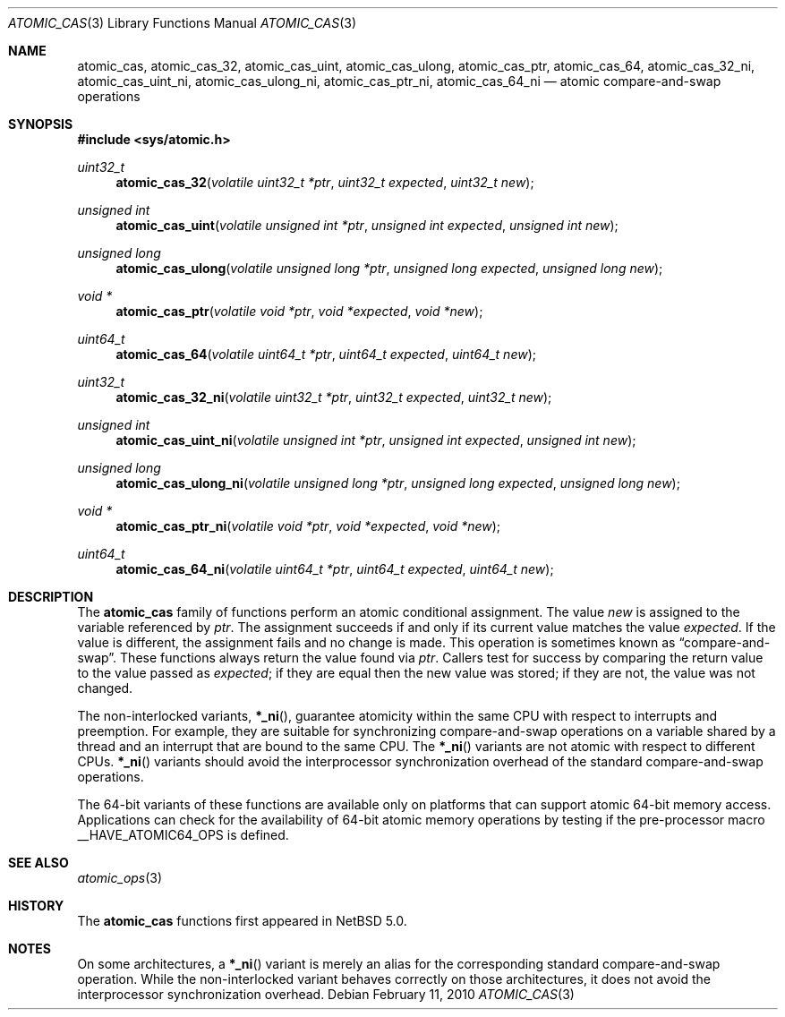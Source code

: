 .\"	$NetBSD: atomic_cas.3,v 1.3 2014/02/02 17:30:06 dholland Exp $
.\"
.\" Copyright (c) 2007, 2010 The NetBSD Foundation, Inc.
.\" All rights reserved.
.\"
.\" This code is derived from software contributed to The NetBSD Foundation
.\" by Jason R. Thorpe.
.\"
.\" Redistribution and use in source and binary forms, with or without
.\" modification, are permitted provided that the following conditions
.\" are met:
.\" 1. Redistributions of source code must retain the above copyright
.\" notice, this list of conditions and the following disclaimer.
.\" 2. Redistributions in binary form must reproduce the above copyright
.\" notice, this list of conditions and the following disclaimer in the
.\" documentation and/or other materials provided with the distribution.
.\"
.\" THIS SOFTWARE IS PROVIDED BY THE NETBSD FOUNDATION, INC. AND CONTRIBUTORS
.\" ``AS IS'' AND ANY EXPRESS OR IMPLIED WARRANTIES, INCLUDING, BUT NOT LIMITED
.\" TO, THE IMPLIED WARRANTIES OF MERCHANTABILITY AND FITNESS FOR A PARTICULAR
.\" PURPOSE ARE DISCLAIMED.  IN NO EVENT SHALL THE FOUNDATION OR CONTRIBUTORS
.\" BE LIABLE FOR ANY DIRECT, INDIRECT, INCIDENTAL, SPECIAL, EXEMPLARY, OR
.\" CONSEQUENTIAL DAMAGES (INCLUDING, BUT NOT LIMITED TO, PROCUREMENT OF
.\" SUBSTITUTE GOODS OR SERVICES; LOSS OF USE, DATA, OR PROFITS; OR BUSINESS
.\" INTERRUPTION) HOWEVER CAUSED AND ON ANY THEORY OF LIABILITY, WHETHER IN
.\" CONTRACT, STRICT LIABILITY, OR TORT (INCLUDING NEGLIGENCE OR OTHERWISE)
.\" ARISING IN ANY WAY OUT OF THE USE OF THIS SOFTWARE, EVEN IF ADVISED OF THE
.\" POSSIBILITY OF SUCH DAMAGE.
.\"
.Dd February 11, 2010
.Dt ATOMIC_CAS 3
.Os
.Sh NAME
.Nm atomic_cas ,
.Nm atomic_cas_32 ,
.Nm atomic_cas_uint ,
.Nm atomic_cas_ulong ,
.Nm atomic_cas_ptr ,
.Nm atomic_cas_64 ,
.Nm atomic_cas_32_ni ,
.Nm atomic_cas_uint_ni ,
.Nm atomic_cas_ulong_ni ,
.Nm atomic_cas_ptr_ni ,
.Nm atomic_cas_64_ni
.Nd atomic compare-and-swap operations
.\" .Sh LIBRARY
.\" .Lb libc
.Sh SYNOPSIS
.In sys/atomic.h
.Ft uint32_t
.Fn atomic_cas_32 "volatile uint32_t *ptr" "uint32_t expected" "uint32_t new"
.Ft unsigned int
.Fn atomic_cas_uint "volatile unsigned int *ptr" "unsigned int expected" \
    "unsigned int new"
.Ft unsigned long
.Fn atomic_cas_ulong "volatile unsigned long *ptr" "unsigned long expected" \
    "unsigned long new"
.Ft void *
.Fn atomic_cas_ptr "volatile void *ptr" "void *expected" "void *new"
.Ft uint64_t
.Fn atomic_cas_64 "volatile uint64_t *ptr" "uint64_t expected" "uint64_t new"
.Ft uint32_t
.Fn atomic_cas_32_ni "volatile uint32_t *ptr" "uint32_t expected" \
    "uint32_t new"
.Ft unsigned int
.Fn atomic_cas_uint_ni "volatile unsigned int *ptr" "unsigned int expected" \
    "unsigned int new"
.Ft unsigned long
.Fn atomic_cas_ulong_ni "volatile unsigned long *ptr" \
    "unsigned long expected" "unsigned long new"
.Ft void *
.Fn atomic_cas_ptr_ni "volatile void *ptr" "void *expected" "void *new"
.Ft uint64_t
.Fn atomic_cas_64_ni "volatile uint64_t *ptr" "uint64_t expected" \
    "uint64_t new"
.Sh DESCRIPTION
The
.Nm atomic_cas
family of functions perform an atomic conditional assignment.
The value
.Fa new
is assigned to the variable referenced by
.Fa ptr .
The assignment succeeds
if and only if its current value matches the value
.Fa expected .
If the value is different, the assignment fails and no change is
made.
This operation is sometimes known as
.Dq compare-and-swap .
These functions always return the value found via
.Fa ptr .
Callers test for success by comparing the return value to the value
passed as
.Fa expected ;
if they are equal then the new value was stored; if they are not, the
value was not changed.
.Pp
The non-interlocked variants,
.Fn *_ni ,
guarantee atomicity within the same CPU with respect to
interrupts and preemption.
For example, they are suitable for synchronizing compare-and-swap
operations on a variable shared by a thread and an interrupt
that are bound to the same CPU.
The
.Fn *_ni
variants are not atomic with respect to different CPUs.
.Fn *_ni
variants should avoid the interprocessor synchronization overhead
of the standard compare-and-swap operations.
.Pp
The 64-bit variants of these functions are available only on platforms
that can support atomic 64-bit memory access.
Applications can check for the availability of 64-bit atomic memory
operations by testing if the pre-processor macro
.Dv __HAVE_ATOMIC64_OPS
is defined.
.Sh SEE ALSO
.Xr atomic_ops 3
.Sh HISTORY
The
.Nm atomic_cas
functions first appeared in
.Nx 5.0 .
.Sh NOTES
On some architectures, a
.Fn *_ni
variant is merely an alias for the corresponding standard
compare-and-swap operation.
While the non-interlocked variant behaves correctly on those
architectures, it does not avoid the interprocessor synchronization
overhead.
